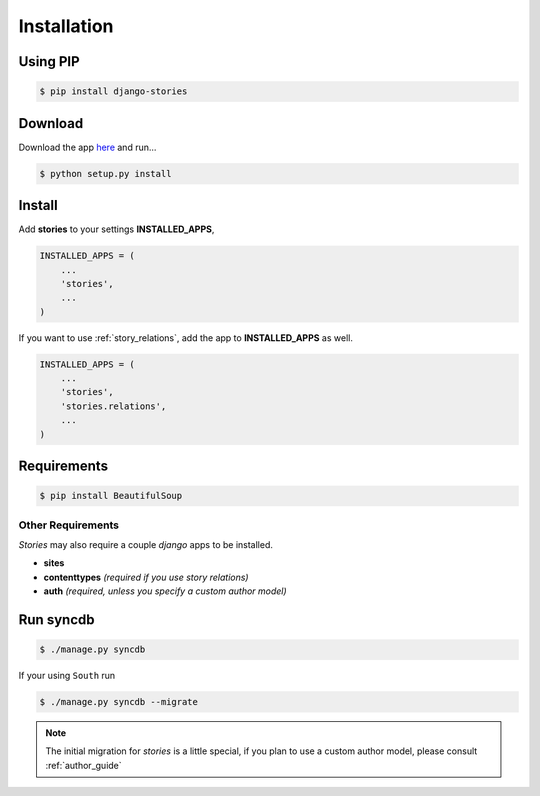 
.. _install:

============
Installation
============

Using PIP
=========

.. code-block:: bash

    $ pip install django-stories


Download
========

Download the app `here <http://pypi.python.org/pypi/django-stories/>`_
and run...

.. code-block:: bash

    $ python setup.py install


Install
=======

Add **stories** to your settings **INSTALLED_APPS**,

.. code-block:: python

    INSTALLED_APPS = (
        ...
        'stories',
        ...
    )

If you want to use :ref:`story_relations`, add the app to
**INSTALLED_APPS** as well.

.. versionadded:: 1.0

.. code-block:: python

    INSTALLED_APPS = (
        ...
        'stories',
        'stories.relations',
        ...
    )



Requirements
============

.. versionchanged:: 1.0
   The only requirement is `BeautifulSoup` for pagination

.. code-block:: bash

    $ pip install BeautifulSoup


Other Requirements
------------------

`Stories` may also require a couple `django` apps to be installed.

* **sites**
* **contenttypes** *(required if you use story relations)*
* **auth** *(required, unless you specify a custom author model)*


Run syncdb
==========

.. code-block:: bash

    $ ./manage.py syncdb

If your using ``South`` run

.. versionadded:: 1.0

.. code-block:: bash

    $ ./manage.py syncdb --migrate

.. note::

    The initial migration for `stories` is a little special, if you plan
    to use a custom author model, please consult :ref:`author_guide`
